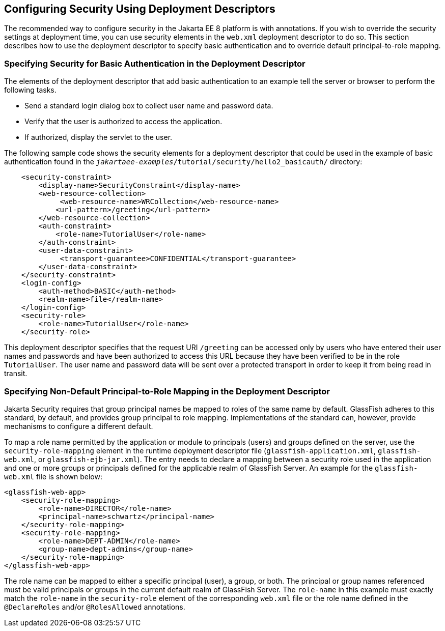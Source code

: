 == Configuring Security Using Deployment Descriptors

The recommended way to configure security in the Jakarta EE 8 platform is with annotations.
If you wish to override the security settings at deployment time, you can use security elements in the `web.xml` deployment descriptor to do so.
This section describes how to use the deployment descriptor to specify basic authentication and to override default principal-to-role mapping.

=== Specifying Security for Basic Authentication in the Deployment Descriptor

The elements of the deployment descriptor that add basic authentication to an example tell the server or browser to perform the following tasks.

* Send a standard login dialog box to collect user name and password data.

* Verify that the user is authorized to access the application.

* If authorized, display the servlet to the user.

The following sample code shows the security elements for a deployment descriptor that could be used in the example of basic authentication found in the `_jakartaee-examples_/tutorial/security/hello2_basicauth/` directory:

[source,xml]
----
    <security-constraint>
        <display-name>SecurityConstraint</display-name>
        <web-resource-collection>
             <web-resource-name>WRCollection</web-resource-name>
            <url-pattern>/greeting</url-pattern>
        </web-resource-collection>
        <auth-constraint>
            <role-name>TutorialUser</role-name>
        </auth-constraint>
        <user-data-constraint>
             <transport-guarantee>CONFIDENTIAL</transport-guarantee>
        </user-data-constraint>
    </security-constraint>
    <login-config>
        <auth-method>BASIC</auth-method>
        <realm-name>file</realm-name>
    </login-config>
    <security-role>
        <role-name>TutorialUser</role-name>
    </security-role>
----

This deployment descriptor specifies that the request URI `/greeting` can be accessed only by users who have entered their user names and passwords and have been authorized to access this URL because they have been verified to be in the role `TutorialUser`.
The user name and password data will be sent over a protected transport in order to keep it from being read in transit.

=== Specifying Non-Default Principal-to-Role Mapping in the Deployment Descriptor

Jakarta Security requires that group principal names be mapped to roles of the same name by default.
GlassFish adheres to this standard, by default, and provides group principal to role mapping.
Implementations of the standard can, however, provide mechanisms to configure a different default.

To map a role name permitted by the application or module to principals (users) and groups defined on the server, use the `security-role-mapping` element in the runtime deployment descriptor file (`glassfish-application.xml`, `glassfish-web.xml`, or `glassfish-ejb-jar.xml`).
The entry needs to declare a mapping between a security role used in the application and one or more groups or principals defined for the applicable realm of GlassFish Server.
An example for the `glassfish-web.xml` file is shown below:

[source,xml]
----
<glassfish-web-app>
    <security-role-mapping>
        <role-name>DIRECTOR</role-name>
        <principal-name>schwartz</principal-name>
    </security-role-mapping>
    <security-role-mapping>
        <role-name>DEPT-ADMIN</role-name>
        <group-name>dept-admins</group-name>
    </security-role-mapping>
</glassfish-web-app>
----

The role name can be mapped to either a specific principal (user), a group, or both.
The principal or group names referenced must be valid principals or groups in the current default realm of GlassFish Server.
The `role-name` in this example must exactly match the `role-name` in the `security-role` element of the corresponding `web.xml` file or the role name defined in the `@DeclareRoles` and/or `@RolesAllowed` annotations.
